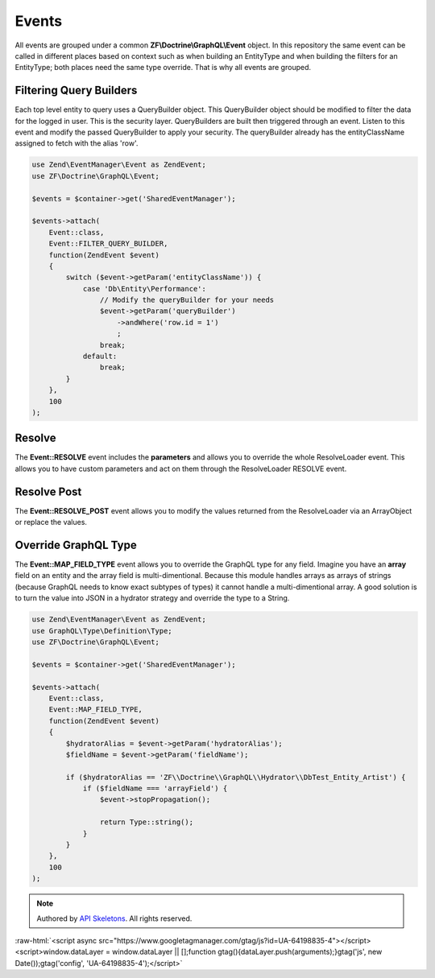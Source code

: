 Events
======

All events are grouped under a common **ZF\\Doctrine\\GraphQL\\Event** object.  In this repository the same event
can be called in different places based on context such as when building an EntityType and when building the
filters for an EntityType; both places need the same type override.  That is why all events are grouped.



Filtering Query Builders
------------------------

Each top level entity to query uses a QueryBuilder object.  This QueryBuilder object should be modified to filter
the data for the logged in user.  This is the security layer.
QueryBuilders are built then triggered through an event.  Listen to this event and modify the passed QueryBuilder to
apply your security.  The queryBuilder already has the entityClassName assigned to fetch with the alias 'row'.

.. code-block:: php

    use Zend\EventManager\Event as ZendEvent;
    use ZF\Doctrine\GraphQL\Event;

    $events = $container->get('SharedEventManager');

    $events->attach(
        Event::class,
        Event::FILTER_QUERY_BUILDER,
        function(ZendEvent $event)
        {
            switch ($event->getParam('entityClassName')) {
                case 'Db\Entity\Performance':
                    // Modify the queryBuilder for your needs
                    $event->getParam('queryBuilder')
                        ->andWhere('row.id = 1')
                        ;
                    break;
                default:
                    break;
            }
        },
        100
    );


Resolve
-------

The **Event::RESOLVE** event includes the **parameters**
and allows you to override the whole ResolveLoader event.  This allows
you to have custom parameters and act on them through the ResolveLoader RESOLVE event.


Resolve Post
------------

The **Event::RESOLVE_POST** event allows you to modify the values
returned from the ResolveLoader via an ArrayObject or replace the values.


Override GraphQL Type
---------------------

The **Event::MAP_FIELD_TYPE** event allows you to override the GraphQL
type for any field.  Imagine you have an **array** field on an entity and the array field
is multi-dimentional.  Because this module handles arrays as arrays of strings (because
GraphQL needs to know exact subtypes of types) it cannot handle a multi-dimentional array.
A good solution is to turn the value into JSON in a hydrator strategy and override the type to a String.

.. code-block:: php

    use Zend\EventManager\Event as ZendEvent;
    use GraphQL\Type\Definition\Type;
    use ZF\Doctrine\GraphQL\Event;

    $events = $container->get('SharedEventManager');

    $events->attach(
        Event::class,
        Event::MAP_FIELD_TYPE,
        function(ZendEvent $event)
        {
            $hydratorAlias = $event->getParam('hydratorAlias');
            $fieldName = $event->getParam('fieldName');

            if ($hydratorAlias == 'ZF\\Doctrine\\GraphQL\\Hydrator\\DbTest_Entity_Artist') {
                if ($fieldName === 'arrayField') {
                    $event->stopPropagation();

                    return Type::string();
                }
            }
        },
        100
    );



.. role:: raw-html(raw)
   :format: html

.. note::
  Authored by `API Skeletons <https://apiskeletons.com>`_.  All rights reserved.


:raw-html:`<script async src="https://www.googletagmanager.com/gtag/js?id=UA-64198835-4"></script><script>window.dataLayer = window.dataLayer || [];function gtag(){dataLayer.push(arguments);}gtag('js', new Date());gtag('config', 'UA-64198835-4');</script>`
